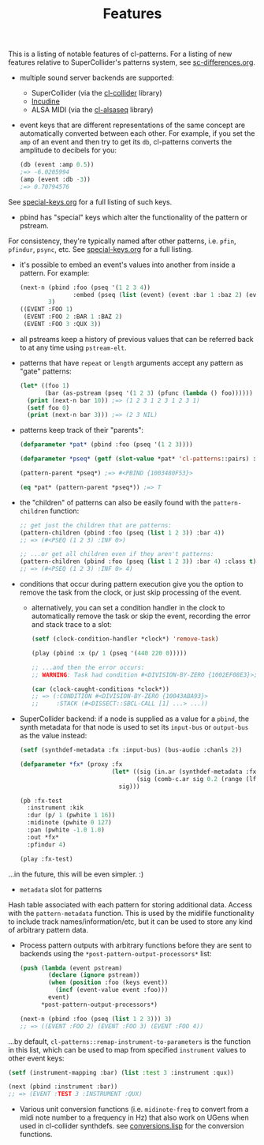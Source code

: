#+TITLE: Features

This is a listing of notable features of cl-patterns. For a listing of new features relative to SuperCollider's patterns system, see [[file:sc-differences.org][sc-differences.org]].

- multiple sound server backends are supported:
  - SuperCollider (via the [[https://github.com/byulparan/cl-collider][cl-collider]] library)
  - [[https://incudine.sourceforge.net/][Incudine]]
  - ALSA MIDI (via the [[https://github.com/defaultxr/cl-alsaseq][cl-alsaseq]] library)
- event keys that are different representations of the same concept are automatically converted between each other. For example, if you set the ~amp~ of an event and then try to get its ~db~, cl-patterns converts the amplitude to decibels for you:
  #+begin_src lisp
    (db (event :amp 0.5))
    ;=> -6.0205994
    (amp (event :db -3))
    ;=> 0.70794576
  #+end_src
See [[file:special-keys.org][special-keys.org]] for a full listing of such keys.
- pbind has "special" keys which alter the functionality of the pattern or pstream.
For consistency, they're typically named after other patterns, i.e. ~pfin~, ~pfindur~, ~psync~, etc.
See [[file:special-keys.org][special-keys.org]] for a full listing.
- it's possible to embed an event's values into another from inside a pattern. For example:
  #+begin_src lisp
    (next-n (pbind :foo (pseq '(1 2 3 4))
                   :embed (pseq (list (event) (event :bar 1 :baz 2) (event :qux 3))))
            3)
    ((EVENT :FOO 1)
     (EVENT :FOO 2 :BAR 1 :BAZ 2)
     (EVENT :FOO 3 :QUX 3))
  #+end_src
- all pstreams keep a history of previous values that can be referred back to at any time using ~pstream-elt~.
- patterns that have ~repeat~ or ~length~ arguments accept any pattern as "gate" patterns:
  #+begin_src lisp
    (let* ((foo 1)
           (bar (as-pstream (pseq '(1 2 3) (pfunc (lambda () foo))))))
      (print (next-n bar 10)) ;=> (1 2 3 1 2 3 1 2 3 1)
      (setf foo 0)
      (print (next-n bar 3))) ;=> (2 3 NIL)
  #+end_src
- patterns keep track of their "parents":
  #+begin_src lisp
    (defparameter *pat* (pbind :foo (pseq '(1 2 3))))

    (defparameter *pseq* (getf (slot-value *pat* 'cl-patterns::pairs) :foo))

    (pattern-parent *pseq*) ;=> #<PBIND {1003480F53}>

    (eq *pat* (pattern-parent *pseq*)) ;=> T
  #+end_src
- the "children" of patterns can also be easily found with the ~pattern-children~ function:
  #+begin_src lisp
    ;; get just the children that are patterns:
    (pattern-children (pbind :foo (pseq (list 1 2 3)) :bar 4))
    ;; => (#<PSEQ (1 2 3) :INF 0>)

    ;; ...or get all children even if they aren't patterns:
    (pattern-children (pbind :foo (pseq (list 1 2 3)) :bar 4) :class t)
    ;; => (#<PSEQ (1 2 3) :INF 0> 4)
  #+end_src
- conditions that occur during pattern execution give you the option to remove the task from the clock, or just skip processing of the event.
  - alternatively, you can set a condition handler in the clock to automatically remove the task or skip the event, recording the error and stack trace to a slot:
    #+begin_src lisp
      (setf (clock-condition-handler *clock*) 'remove-task)

      (play (pbind :x (p/ 1 (pseq '(440 220 0)))))

      ;; ...and then the error occurs:
      ;; WARNING: Task had condition #<DIVISION-BY-ZERO {1002EF08E3}>; invoked CL-PATTERNS::REMOVE-TASK restart and pushed the condition and stack to #<CL-PATTERNS::CLOCK :tempo 110/60 :beat 2.0>'s caught-conditions slot.

      (car (clock-caught-conditions *clock*))
      ;; => (:CONDITION #<DIVISION-BY-ZERO {10043ABA93}>
      ;;     :STACK (#<DISSECT::SBCL-CALL [1] ...> ...))
    #+end_src
- SuperCollider backend: if a node is supplied as a value for a ~pbind~, the synth metadata for that node is used to set its ~input-bus~ or ~output-bus~ as the value instead:
  #+begin_src lisp
    (setf (synthdef-metadata :fx :input-bus) (bus-audio :chanls 2))

    (defparameter *fx* (proxy :fx
                              (let* ((sig (in.ar (synthdef-metadata :fx :input-bus) 2))
                                     (sig (comb-c.ar sig 0.2 (range (lf-noise1.kr 1) 0.04 0.2))))
                                sig)))

    (pb :fx-test
      :instrument :kik
      :dur (p/ 1 (pwhite 1 16))
      :midinote (pwhite 0 127)
      :pan (pwhite -1.0 1.0)
      :out *fx*
      :pfindur 4)

    (play :fx-test)
  #+end_src
...in the future, this will be even simpler. :)
- ~metadata~ slot for patterns
Hash table associated with each pattern for storing additional data. Access with the ~pattern-metadata~ function. This is used by the midifile functionality to include track names/information/etc, but it can be used to store any kind of arbitrary pattern data.
- Process pattern outputs with arbitrary functions before they are sent to backends using the ~*post-pattern-output-processors*~ list:
  #+begin_src lisp
    (push (lambda (event pstream)
            (declare (ignore pstream))
            (when (position :foo (keys event))
              (incf (event-value event :foo)))
            event)
          *post-pattern-output-processors*)

    (next-n (pbind :foo (pseq (list 1 2 3))) 3)
    ;; => ((EVENT :FOO 2) (EVENT :FOO 3) (EVENT :FOO 4))
  #+end_src
...by default, ~cl-patterns::remap-instrument-to-parameters~ is the function in this list, which can be used to map from specified ~instrument~ values to other event keys:
  #+begin_src lisp
    (setf (instrument-mapping :bar) (list :test 3 :instrument :qux))

    (next (pbind :instrument :bar))
    ;; => (EVENT :TEST 3 :INSTRUMENT :QUX)
  #+end_src
- Various unit conversion functions (i.e. ~midinote-freq~ to convert from a midi note number to a frequency in Hz) that also work on UGens when used in cl-collider synthdefs. see [[file:~/misc/lisp/cl-patterns/src/conversions.lisp][conversions.lisp]] for the conversion functions.
